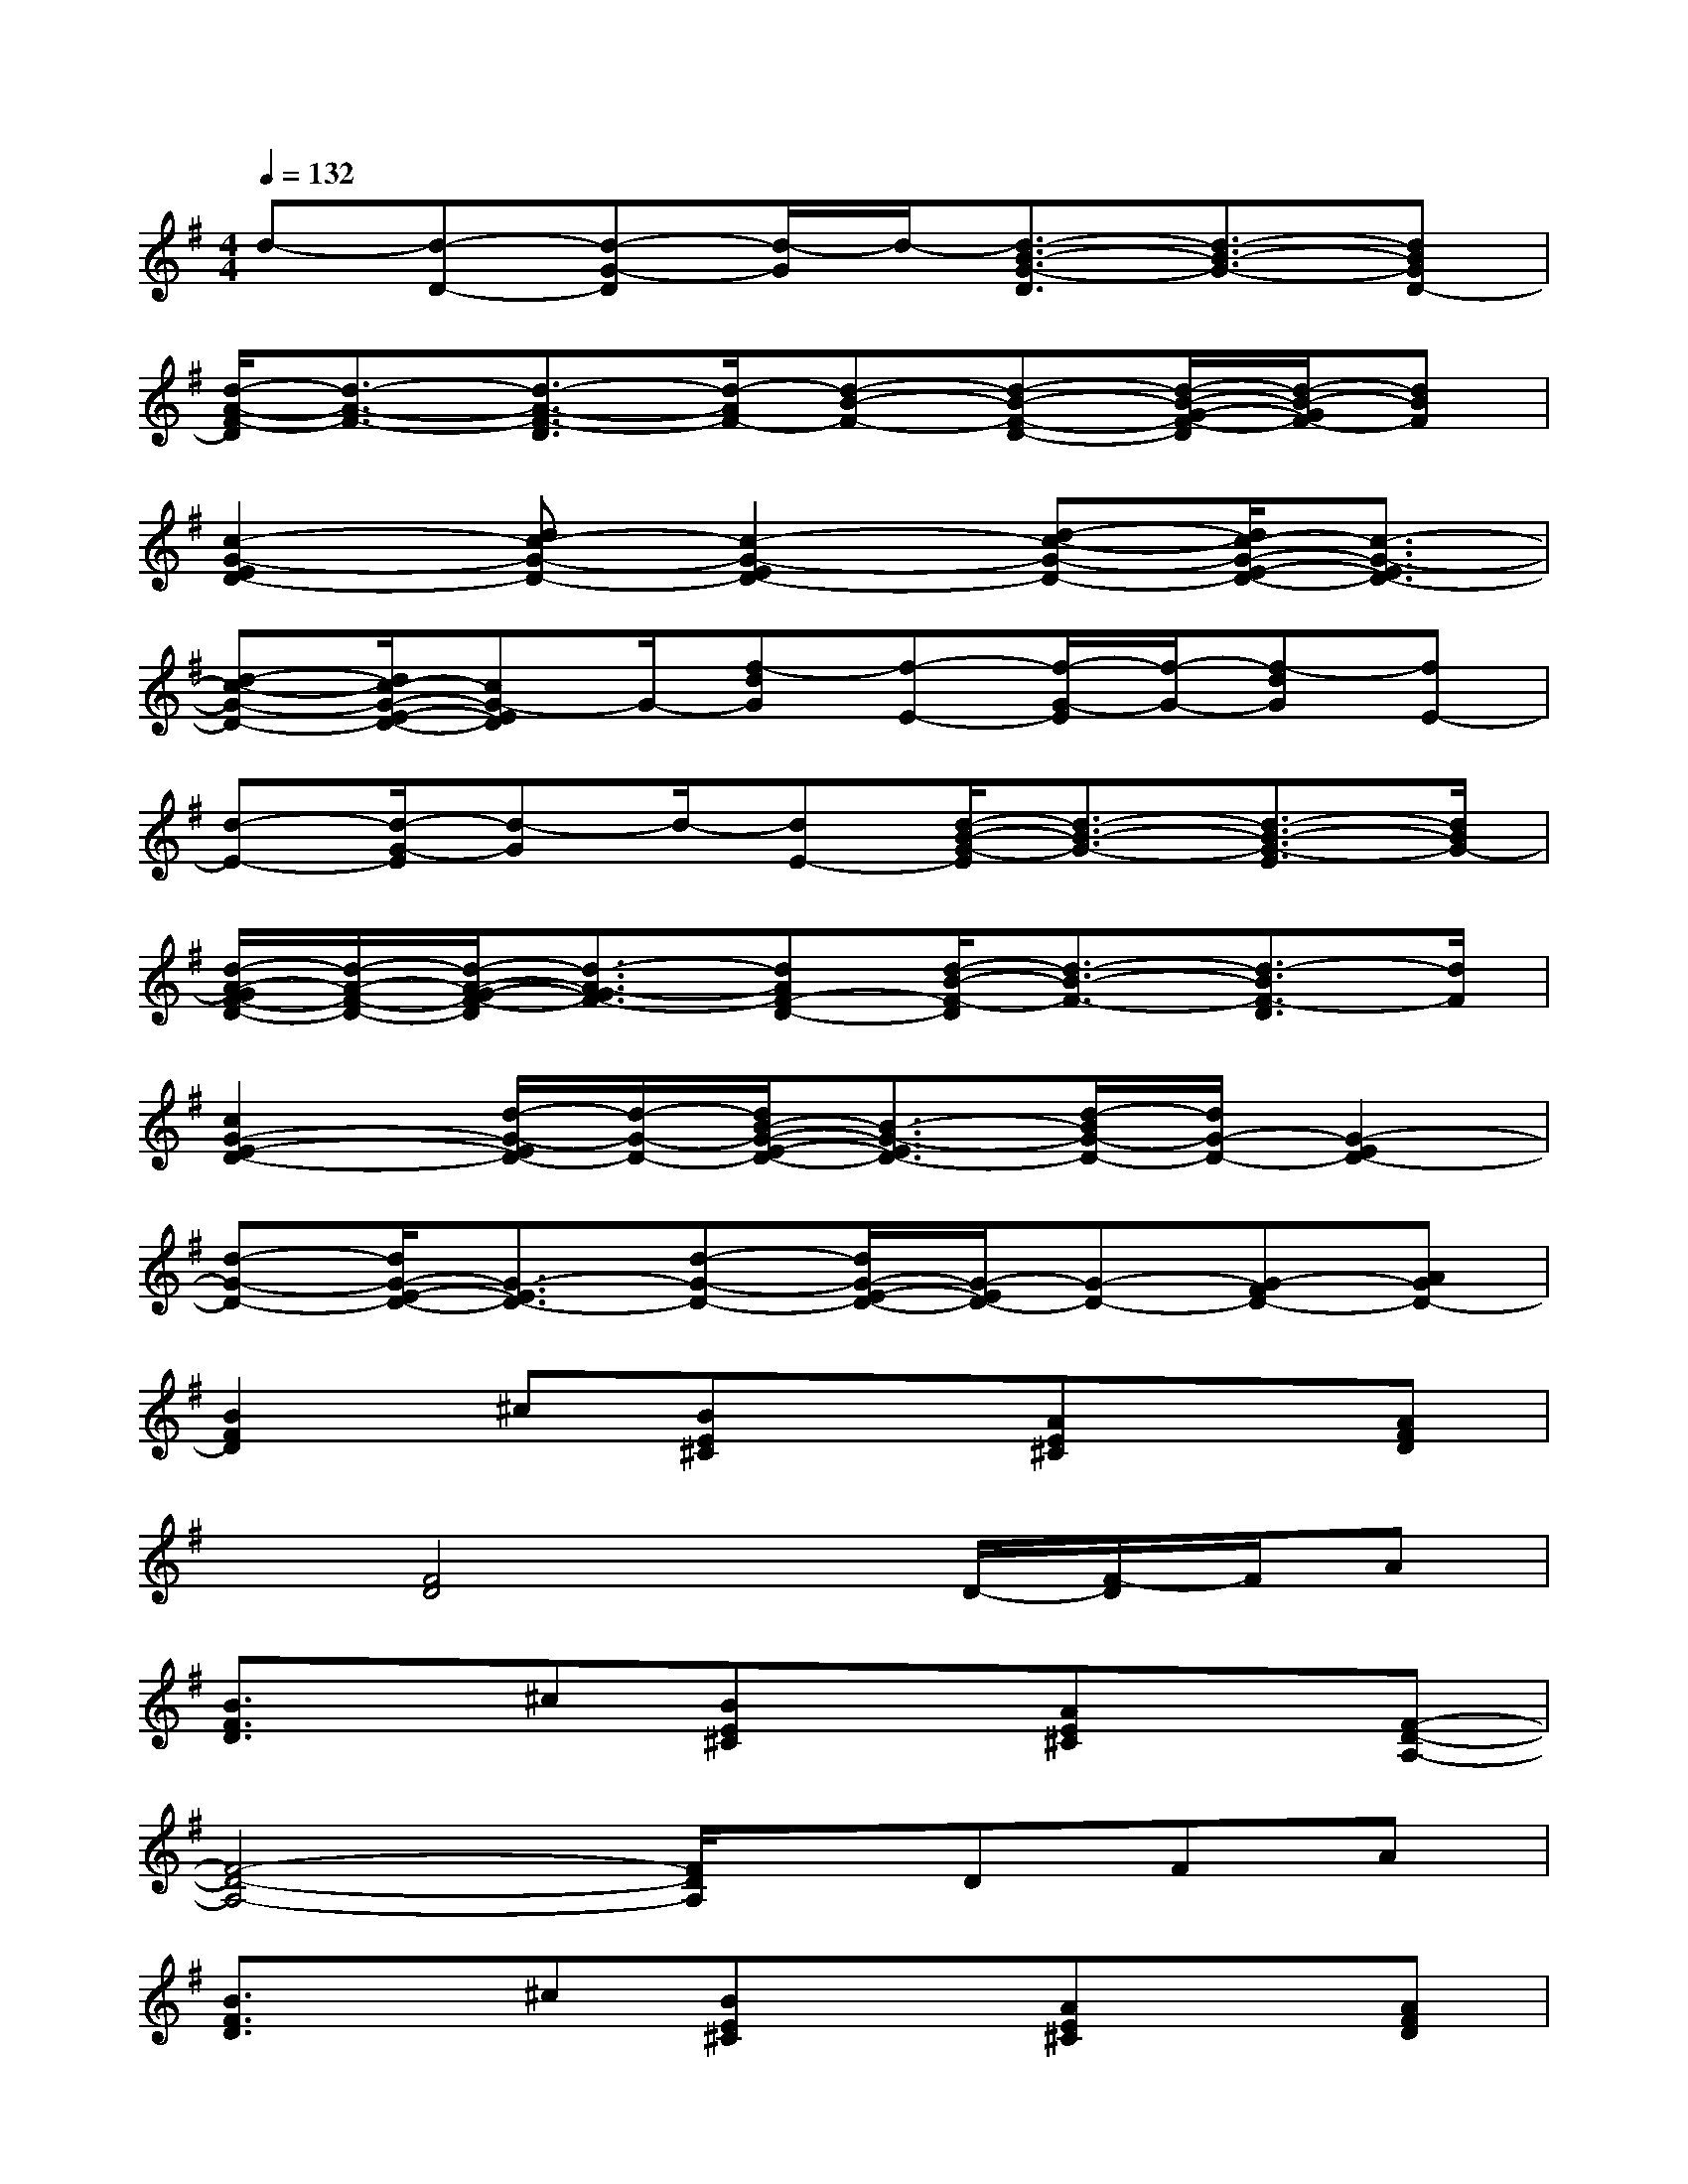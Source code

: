X:1
T:
M:4/4
L:1/8
Q:1/4=132
K:G%1sharps
V:1
d-[d-D-][d-G-D][d/2-G/2]d/2-[d3/2-B3/2-G3/2-D3/2][d3/2-B3/2-G3/2-][dBGD-]|
[d/2-A/2-F/2-D/2][d3/2-A3/2-F3/2-][d3/2-A3/2-F3/2-D3/2][d/2-A/2F/2-][d-B-F-][d-B-F-D-][d/2-B/2-G/2-F/2-D/2][d/2-B/2-G/2F/2-][dBF]|
[c2-G2-E2D2-][dc-G-D-][c2-G2-E2D2-][d-c-G-D-][d/2c/2-G/2-E/2-D/2-][c3/2-G3/2-E3/2D3/2-]|
[d-c-G-D-][d/2c/2-G/2-E/2-D/2-][cG-ED]G/2-[f-dG][f-E-][f/2-G/2-E/2][f/2-G/2-][f-dG][fE-]|
[d-E-][d/2-G/2-E/2][d-G]d/2-[dE-][d/2-B/2-G/2-E/2][d3/2-B3/2-G3/2-][d3/2-B3/2-G3/2-E3/2][d/2B/2G/2-]|
[d/2-A/2-G/2F/2-D/2-][d/2-A/2-F/2-D/2-][d/2-A/2-G/2-F/2-D/2][d3/2-A3/2-G3/2F3/2-][dAF-D-][d/2-B/2-F/2-D/2][d3/2-B3/2-F3/2-][d3/2-B3/2F3/2-D3/2][d/2F/2]|
[c2G2-E2-D2-][d/2-G/2-E/2D/2-][d/2-G/2-D/2-][d/2B/2-G/2-E/2-D/2-][B3/2-G3/2-E3/2D3/2-][d/2-B/2G/2-D/2-][d/2G/2-D/2-][G2-E2D2-]|
[d-G-D-][d/2G/2-E/2-D/2-][G3/2-E3/2D3/2-][d-G-D-][d/2G/2-E/2-D/2-][G/2-E/2D/2-][G-D-][G-FD-][AGD-]|
[B2F2D2]^c[BE^C]x[AE^C]x[AFD]|
x[F4D4]x/2D/2-[F/2-D/2]F/2A|
[B3/2F3/2D3/2]x/2^c[BE^C]x[AE^C]x[F-D-A,-]|
[F4-D4-A,4-][F/2D/2A,/2]x/2DFA|
[B3/2F3/2D3/2]x/2^c[BE^C]x[AE^C]x[AFD]|
x[FD]x[E^C]x[F3/2D3/2]x3/2|
[D3/2B,3/2]x/2[FDB,][EDB,]x[D/2-B,/2]D/2x[E-D-A,-]|
[E6-D6-A,6-][E/2D/2A,/2]x3/2